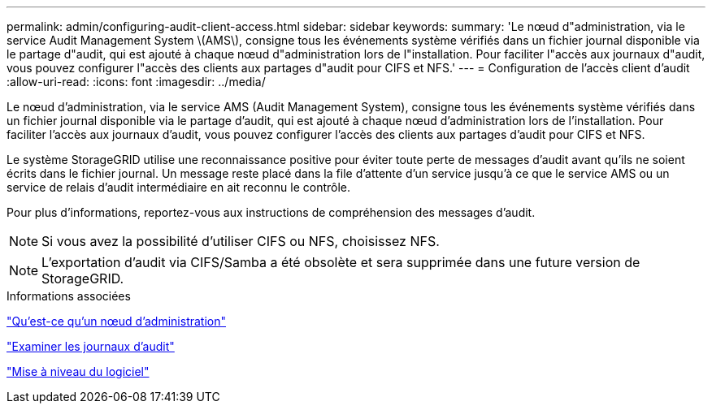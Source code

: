 ---
permalink: admin/configuring-audit-client-access.html 
sidebar: sidebar 
keywords:  
summary: 'Le nœud d"administration, via le service Audit Management System \(AMS\), consigne tous les événements système vérifiés dans un fichier journal disponible via le partage d"audit, qui est ajouté à chaque nœud d"administration lors de l"installation. Pour faciliter l"accès aux journaux d"audit, vous pouvez configurer l"accès des clients aux partages d"audit pour CIFS et NFS.' 
---
= Configuration de l'accès client d'audit
:allow-uri-read: 
:icons: font
:imagesdir: ../media/


[role="lead"]
Le nœud d'administration, via le service AMS (Audit Management System), consigne tous les événements système vérifiés dans un fichier journal disponible via le partage d'audit, qui est ajouté à chaque nœud d'administration lors de l'installation. Pour faciliter l'accès aux journaux d'audit, vous pouvez configurer l'accès des clients aux partages d'audit pour CIFS et NFS.

Le système StorageGRID utilise une reconnaissance positive pour éviter toute perte de messages d'audit avant qu'ils ne soient écrits dans le fichier journal. Un message reste placé dans la file d'attente d'un service jusqu'à ce que le service AMS ou un service de relais d'audit intermédiaire en ait reconnu le contrôle.

Pour plus d'informations, reportez-vous aux instructions de compréhension des messages d'audit.


NOTE: Si vous avez la possibilité d'utiliser CIFS ou NFS, choisissez NFS.


NOTE: L'exportation d'audit via CIFS/Samba a été obsolète et sera supprimée dans une future version de StorageGRID.

.Informations associées
link:what-admin-node-is.html["Qu'est-ce qu'un nœud d'administration"]

link:../audit/index.html["Examiner les journaux d'audit"]

link:../upgrade/index.html["Mise à niveau du logiciel"]
